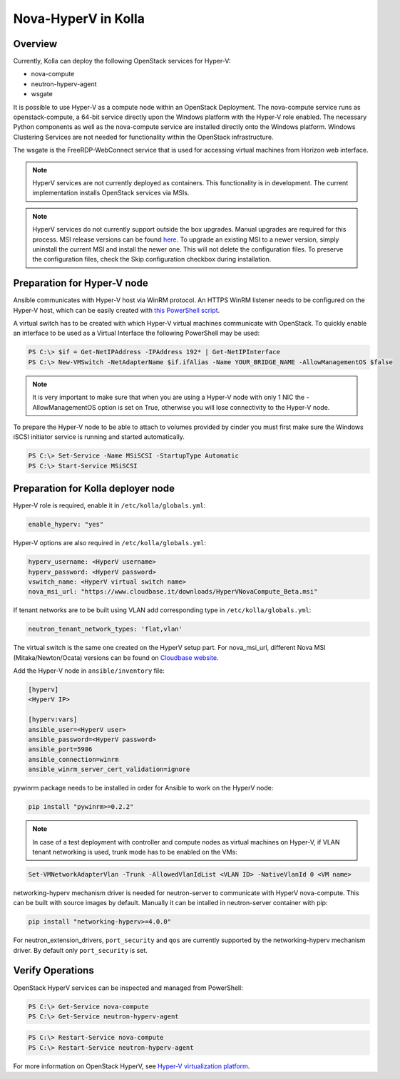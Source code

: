 .. _hyperv-guide:

====================
Nova-HyperV in Kolla
====================

Overview
========
Currently, Kolla can deploy the following OpenStack services for Hyper-V:

* nova-compute
* neutron-hyperv-agent
* wsgate

It is possible to use Hyper-V as a compute node within an OpenStack Deployment.
The nova-compute service runs as openstack-compute, a 64-bit service directly
upon the Windows platform with the Hyper-V role enabled. The necessary Python
components as well as the nova-compute service are installed directly onto
the Windows platform. Windows Clustering Services are not needed for
functionality within the OpenStack infrastructure.

The wsgate is the FreeRDP-WebConnect service that is used for accessing
virtual machines from Horizon web interface.

.. note::

    HyperV services are not currently deployed as containers. This functionality
    is in development. The current implementation installs OpenStack services
    via MSIs.


.. note::

    HyperV services do not currently support outside the box upgrades. Manual
    upgrades are required for this process. MSI release versions can be found
    `here
    <https://cloudbase.it/openstack-hyperv-driver/>`__.
    To upgrade an existing MSI to a newer version, simply uninstall the current
    MSI and install the newer one. This will not delete the configuration files.
    To preserve the configuration files, check the Skip configuration checkbox
    during installation.


Preparation for Hyper-V node
============================

Ansible communicates with Hyper-V host via WinRM protocol. An HTTPS WinRM
listener needs to be configured on the Hyper-V host, which can be easily
created with
`this PowerShell script
<https://github.com/ansible/ansible/blob/devel/examples/scripts/ConfigureRemotingForAnsible.ps1>`__.


A virtual switch has to be created with which Hyper-V virtual machines
communicate with OpenStack. To quickly enable an interface to be used as a
Virtual Interface the following PowerShell may be used:

.. code-block:: console

    PS C:\> $if = Get-NetIPAddress -IPAddress 192* | Get-NetIPInterface
    PS C:\> New-VMSwitch -NetAdapterName $if.ifAlias -Name YOUR_BRIDGE_NAME -AllowManagementOS $false

.. note::

    It is very important to make sure that when you are using a Hyper-V node with only 1 NIC the
    -AllowManagementOS option is set on True, otherwise you will lose connectivity to the Hyper-V node.


To prepare the Hyper-V node to be able to attach to volumes provided by cinder you must
first make sure the Windows iSCSI initiator service is running and started automatically.

.. code-block:: console

    PS C:\> Set-Service -Name MSiSCSI -StartupType Automatic
    PS C:\> Start-Service MSiSCSI



Preparation for Kolla deployer node
===================================

Hyper-V role is required, enable it in ``/etc/kolla/globals.yml``:

.. code-block:: console

    enable_hyperv: "yes"

Hyper-V options are also required in ``/etc/kolla/globals.yml``:

.. code-block:: console

    hyperv_username: <HyperV username>
    hyperv_password: <HyperV password>
    vswitch_name: <HyperV virtual switch name>
    nova_msi_url: "https://www.cloudbase.it/downloads/HyperVNovaCompute_Beta.msi"

If tenant networks are to be built using VLAN add corresponding type in ``/etc/kolla/globals.yml``:

.. code-block:: console

    neutron_tenant_network_types: 'flat,vlan'

The virtual switch is the same one created on the HyperV setup part.
For nova_msi_url, different Nova MSI (Mitaka/Newton/Ocata) versions can be found on
`Cloudbase website
<https://cloudbase.it/openstack-hyperv-driver/>`__.


Add the Hyper-V node in ``ansible/inventory`` file:

.. code-block:: console

    [hyperv]
    <HyperV IP>

    [hyperv:vars]
    ansible_user=<HyperV user>
    ansible_password=<HyperV password>
    ansible_port=5986
    ansible_connection=winrm
    ansible_winrm_server_cert_validation=ignore

pywinrm package needs to be installed in order for Ansible to work on the HyperV node:

.. code-block:: console

    pip install "pywinrm>=0.2.2"

.. note::

    In case of a test deployment with controller and compute nodes as virtual machines
    on Hyper-V, if VLAN tenant networking is used, trunk mode has to be enabled on the
    VMs:

.. code-block:: console

    Set-VMNetworkAdapterVlan -Trunk -AllowedVlanIdList <VLAN ID> -NativeVlanId 0 <VM name>

networking-hyperv mechanism driver is needed for neutron-server to communicate with
HyperV nova-compute. This can be built with source images by default. Manually it
can be intalled in neutron-server container with pip:

.. code-block:: console

    pip install "networking-hyperv>=4.0.0"

For neutron_extension_drivers, ``port_security`` and ``qos`` are currently supported by the networking-hyperv
mechanism driver. By default only ``port_security`` is set.


Verify Operations
=================

OpenStack HyperV services can be inspected and managed from PowerShell:

.. code-block:: console

    PS C:\> Get-Service nova-compute
    PS C:\> Get-Service neutron-hyperv-agent

.. code-block:: console

    PS C:\> Restart-Service nova-compute
    PS C:\> Restart-Service neutron-hyperv-agent


For more information on OpenStack HyperV, see
`Hyper-V virtualization platform
<https://docs.openstack.org/ocata/config-reference/compute/hypervisor-hyper-v.html>`__.
